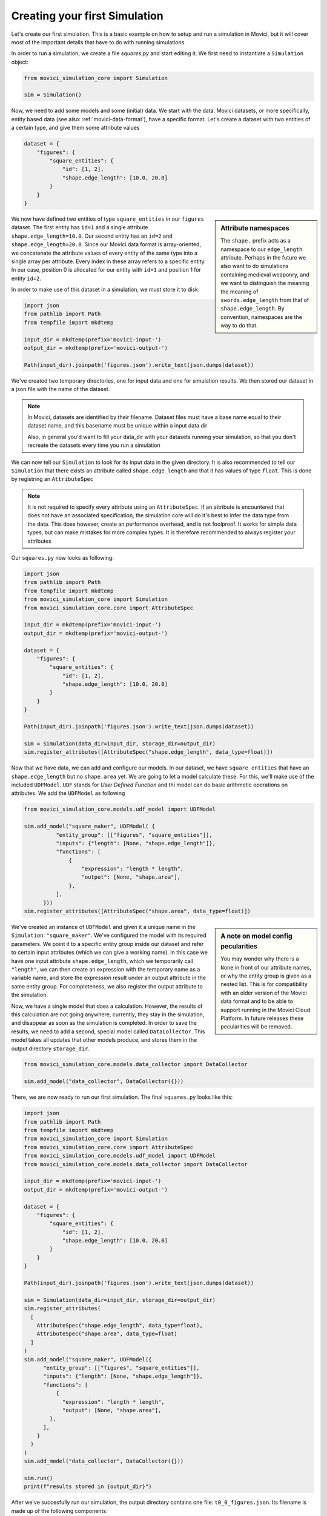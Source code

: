 Creating your first Simulation
==============================

Let's create our first simulation. This is a basic example on how to setup and run a 
simulation in Movici, but it will cover most of the important details that have to do with
running simulations. 

In order to run a simulation, we create a file `squares.py` and start editing it. We first need to 
instantiate a ``Simulation`` object:

.. code-block:: python

  from movici_simulation_core import Simulation
  
  sim = Simulation()

Now, we need to add some models and some (initial) data. We start with the data. Movici datasets,
or more specifically, entity based data (see also: :ref:`movici-data-format`), have a specific 
format. Let's create a dataset with two entities of a certain type, and give them some attribute
values

.. code-block:: python

  dataset = {
      "figures": {
          "square_entities": {
              "id": [1, 2],
              "shape.edge_length": [10.0, 20.0]
          }
      }
  }

.. sidebar:: Attribute namespaces

  The ``shape.`` prefix acts as a namespace to our ``edge_length`` attribute. Perhaps in the future we
  also want to do simulations containing medieval weaponry, and we want to distinguish the meaning 
  the meaning of ``swords.edge_length`` from that of ``shape.edge_length``. By convention, namespaces 
  are the way to do that.

We now have defined two entities of type ``square_entities`` in our ``figures`` dataset. The first 
entity has ``id=1`` and a single attribute ``shape.edge_length=10.0``. Our second entity has an ``id=2`` and
``shape.edge_length=20.0``.  Since our Movici data format is array-oriented, we concatenate the attribute
values of every entity of the same type into a single array per attribute. Every index in these 
array refers to a specific entity. In our case, position 0 is allocated for our entity with ``id=1``
and position 1 for entity ``id=2``.

In order to make use of this dataset in a simulation, we must store it to disk:

.. code-block:: python

  import json
  from pathlib import Path
  from tempfile import mkdtemp

  input_dir = mkdtemp(prefix='movici-input-')
  output_dir = mkdtemp(prefix='movici-output-')

  Path(input_dir).joinpath('figures.json').write_text(json.dumps(dataset))

We've created two temporary directories, one for input data and one for simulation results. We
then stored our dataset in a json file with the name of the dataset.

.. note::
  In Movici, datasets are identified by their filename. Dataset files must have a base name equal
  to their dataset name, and this basename must be unique within a input data dir

  Also, in general you'd want to fill your data_dir with your datasets running your simulation, 
  so that you don't recreate the datasets every time you run a simulation

We can now tell our ``Simulation`` to look for its input data in the given directory. It is also
recommended to tell our ``Simulation`` that there exists an attribute called ``shape.edge_length`` and
that it has values of type ``float``. This is done by registring an ``AttributeSpec``

.. note::
  It is not required to specify every attribute using an ``AttributeSpec``. If an attribute is 
  encountered that does not have an associated specification, the simulation core will do it's best
  to infer the data type from the data. This does however, create an performance overhead, and is
  not foolproof. It works for simple data types, but can make mistakes for more complex types. It
  is therefore recommended to always register your attributes  

Our ``squares.py`` now looks as following:

.. code-block:: python

  import json
  from pathlib import Path
  from tempfile import mkdtemp
  from movici_simulation_core import Simulation
  from movici_simulation_core.core import AttributeSpec

  input_dir = mkdtemp(prefix='movici-input-')
  output_dir = mkdtemp(prefix='movici-output-')
  
  dataset = {
      "figures": {
          "square_entities": {
              "id": [1, 2],
              "shape.edge_length": [10.0, 20.0]
          }
      }
  }
  
  Path(input_dir).joinpath('figures.json').write_text(json.dumps(dataset))

  sim = Simulation(data_dir=input_dir, storage_dir=output_dir)
  sim.register_attributes([AttributeSpec("shape.edge_length", data_type=float)])

Now that we have data, we can add and configure our models. In our dataset, we have 
``square_entities`` that have an ``shape.edge_length`` but no ``shape.area`` yet. We are going to let 
a model calculate these. For this, we'll make use of the included ``UDFModel``. ``UDF`` stands for 
*User Defined Function* and thi model can do basic arithmetic operations on attributes. We add the 
``UDFModel`` as following

.. code-block:: python

  from movici_simulation_core.models.udf_model import UDFModel

  sim.add_model("square_maker", UDFModel( {
            "entity_group": [["figures", "square_entities"]],
            "inputs": {"length": [None, "shape.edge_length"]},
            "functions": [
                {
                    "expression": "length * length",
                    "output": [None, "shape.area"],
                },
            ],
        }))
  sim.register_attributes([AttributeSpec("shape.area", data_type=float)])

.. sidebar:: A note on model config pecularities

  You may wonder why there is a ``None`` in front of our attribute names, or why the entity group
  is given as a nested list. This is for compatibility with an older version of the Movici
  data format and to be able to support running in the Movici Cloud Platform. In future releases
  these pecularities will be removed.

We've created an instance of ``UDFModel`` and given it a unique name in the ``Simulation``: 
``"square_maker"``. We've configured the model with its required parameters. We point it to a 
specific entity group inside our dataset and refer to certain input attributes (which we can give
a working name). In this case we have one input attribute ``shape.edge_length``, which we temporarily
call ``"length"``, we can then create an expression with the temporary name as a variable name, 
and store the expression result under an output attribute in the same entity group. For 
completeness, we also register the output attribute to the simulation.

Now, we have a single model that does a calculation. However, the results of this calculation are 
not going anywhere, currently, they stay in the simulation, and disappear as soon as the simulation
is completed. In order to save the results, we need to add a second, special model called
``DataCollector``. This model takes all updates that other models produce, and stores them in the
output directory ``storage_dir``. 

.. code-block:: python

  from movici_simulation_core.models.data_collector import DataCollector

  sim.add_model("data_collector", DataCollector({}))

There, we are now ready to run our first simulation. The final ``squares.py`` looks like this:

.. code-block:: python

  import json
  from pathlib import Path
  from tempfile import mkdtemp
  from movici_simulation_core import Simulation
  from movici_simulation_core.core import AttributeSpec
  from movici_simulation_core.models.udf_model import UDFModel
  from movici_simulation_core.models.data_collector import DataCollector

  input_dir = mkdtemp(prefix='movici-input-')
  output_dir = mkdtemp(prefix='movici-output-')
  
  dataset = {
      "figures": {
          "square_entities": {
              "id": [1, 2],
              "shape.edge_length": [10.0, 20.0]
          }
      }
  }
  
  Path(input_dir).joinpath('figures.json').write_text(json.dumps(dataset))

  sim = Simulation(data_dir=input_dir, storage_dir=output_dir)
  sim.register_attributes(
    [
      AttributeSpec("shape.edge_length", data_type=float),
      AttributeSpec("shape.area", data_type=float)
    ]
  )
  sim.add_model("square_maker", UDFModel({
        "entity_group": [["figures", "square_entities"]],
        "inputs": {"length": [None, "shape.edge_length"]},
        "functions": [
            {
              "expression": "length * length",
              "output": [None, "shape.area"],
          },
        ],
      }
    )
  )
  sim.add_model("data_collector", DataCollector({}))

  sim.run()
  print(f"results stored in {output_dir}")

After we've succesfully run our simulation, the output directory contains one file:
``t0_0_figures.json``. Its filename is made up of the following components:

* ``t0`` means timestamp 0 in the simulation. Every simulation starts at ``t=0``
* ``0`` The second ``0`` marks the iteration number. At every timestamp, there may be multiple
  updates calculated. Every update in a single timestamp must have a unique increasing, 
  iteration number
* ``figures`` This is to indicate to which dataset the update file belongs to.

When we open this file, we see that it contains the following data:

.. code-block:: python

  {
    "figures":{
      "square_entities":{
        "id": [1, 2],
        "shape.area": [100.0, 400.0]
      }
    }
  }

The model has succesfully calculated the area for all of our squares, yay! You are now ready to
read further about the various aspects of programming with Movici, or take a deep dive and start
creating your own Models.
